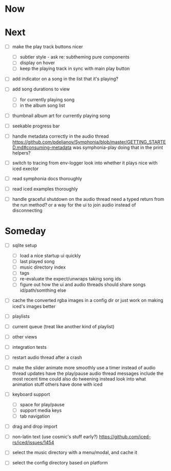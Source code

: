 * Now

* Next
- [ ] make the play track buttons nicer
  - [ ] subtler style - ask re: subtheming pure components
  - [ ] display on hover
  - [ ] keep the playing track in sync with main play button

- [ ] add indicator on a song in the list that it's playing?
- [ ] add song durations to view
  - [ ] for currently playing song
  - [ ] in the album song list

- [ ] thumbnail album art for currently playing song
- [ ] seekable progress bar

- [ ] handle metadata correctly in the audio thread
  https://github.com/pdeljanov/Symphonia/blob/master/GETTING_STARTED.md#consuming-metadata
  was symphonia-play doing that in the print helpers?

- [ ] switch to tracing from env-logger
  look into whether it plays nice with iced exector

- [ ] read symphonia docs thoroughly
- [ ] read iced examples thoroughly

- [ ] handle graceful shutdown on the audio thread
  need a typed return from the run method?
  or a way for the ui to join audio instead of disconnecting

* Someday
- [ ] sqlite setup
  - [ ] load a nice startup ui quickly
  - [ ] last played song
  - [ ] music directory index
  - [ ] tags
  - [ ] re-evaluate the expect/unwraps taking song ids
  - [ ] figure out how the ui and audio threads should share songs
    id/path/somthing else

- [ ] cache the converted rgba images in a config dir
  or just work on making iced's images better

- [ ] playlists
- [ ] current queue (treat like another kind of playlist)
- [ ] other views

- [ ] integration tests
- [ ] restart audio thread after a crash

- [ ] make the slider animate more smoothly
  use a timer instead of audio thread updates
  have the play/pause audio thread messages include the most recent time
  could also do tweening instead
  look into what animation stuff others have done with iced

- [ ] keyboard support
  - [ ] space for play/pause
  - [ ] support media keys
  - [ ] tab navigation

- [ ] drag and drop import

- [ ] non-latin text (use cosmic's stuff early?)
  https://github.com/iced-rs/iced/issues/1454

- [ ] select the music directory with a menu/modal, and cache it
- [ ] select the config directory based on platform
